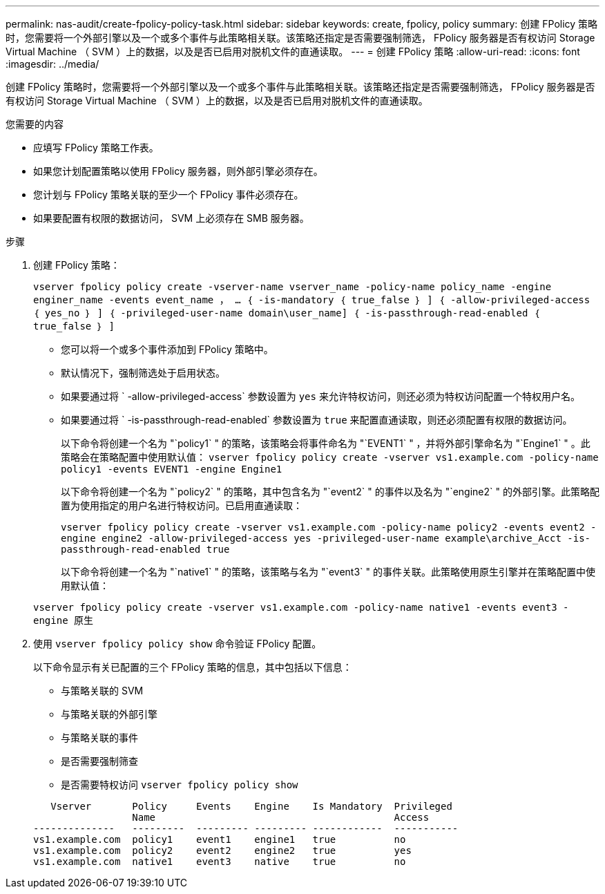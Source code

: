 ---
permalink: nas-audit/create-fpolicy-policy-task.html 
sidebar: sidebar 
keywords: create, fpolicy, policy 
summary: 创建 FPolicy 策略时，您需要将一个外部引擎以及一个或多个事件与此策略相关联。该策略还指定是否需要强制筛选， FPolicy 服务器是否有权访问 Storage Virtual Machine （ SVM ）上的数据，以及是否已启用对脱机文件的直通读取。 
---
= 创建 FPolicy 策略
:allow-uri-read: 
:icons: font
:imagesdir: ../media/


[role="lead"]
创建 FPolicy 策略时，您需要将一个外部引擎以及一个或多个事件与此策略相关联。该策略还指定是否需要强制筛选， FPolicy 服务器是否有权访问 Storage Virtual Machine （ SVM ）上的数据，以及是否已启用对脱机文件的直通读取。

.您需要的内容
* 应填写 FPolicy 策略工作表。
* 如果您计划配置策略以使用 FPolicy 服务器，则外部引擎必须存在。
* 您计划与 FPolicy 策略关联的至少一个 FPolicy 事件必须存在。
* 如果要配置有权限的数据访问， SVM 上必须存在 SMB 服务器。


.步骤
. 创建 FPolicy 策略：
+
`vserver fpolicy policy create -vserver-name vserver_name -policy-name policy_name -engine enginer_name -events event_name ， ... ｛ -is-mandatory ｛ true_false ｝ ] ｛ -allow-privileged-access ｛ yes_no ｝ ] ｛ -privileged-user-name domain\user_name] ｛ -is-passthrough-read-enabled ｛ true_false ｝ ]`

+
** 您可以将一个或多个事件添加到 FPolicy 策略中。
** 默认情况下，强制筛选处于启用状态。
** 如果要通过将 ` -allow-privileged-access` 参数设置为 `yes` 来允许特权访问，则还必须为特权访问配置一个特权用户名。
** 如果要通过将 ` -is-passthrough-read-enabled` 参数设置为 `true` 来配置直通读取，则还必须配置有权限的数据访问。
+
以下命令将创建一个名为 "`policy1` " 的策略，该策略会将事件命名为 "`EVENT1` " ，并将外部引擎命名为 "`Engine1` " 。此策略会在策略配置中使用默认值： `vserver fpolicy policy create -vserver vs1.example.com -policy-name policy1 -events EVENT1 -engine Engine1`

+
以下命令将创建一个名为 "`policy2` " 的策略，其中包含名为 "`event2` " 的事件以及名为 "`engine2` " 的外部引擎。此策略配置为使用指定的用户名进行特权访问。已启用直通读取：

+
`vserver fpolicy policy create -vserver vs1.example.com -policy-name policy2 -events event2 -engine engine2 -allow-privileged-access yes ‑privileged-user-name example\archive_Acct -is-passthrough-read-enabled true`

+
以下命令将创建一个名为 "`native1` " 的策略，该策略与名为 "`event3` " 的事件关联。此策略使用原生引擎并在策略配置中使用默认值：

+
`vserver fpolicy policy create -vserver vs1.example.com -policy-name native1 -events event3 -engine 原生`



. 使用 `vserver fpolicy policy show` 命令验证 FPolicy 配置。
+
以下命令显示有关已配置的三个 FPolicy 策略的信息，其中包括以下信息：

+
** 与策略关联的 SVM
** 与策略关联的外部引擎
** 与策略关联的事件
** 是否需要强制筛查
** 是否需要特权访问 `vserver fpolicy policy show`


+
[listing]
----

   Vserver       Policy     Events    Engine    Is Mandatory  Privileged
                 Name                                         Access
--------------   ---------  --------- --------- ------------  -----------
vs1.example.com  policy1    event1    engine1   true          no
vs1.example.com  policy2    event2    engine2   true          yes
vs1.example.com  native1    event3    native    true          no
----

